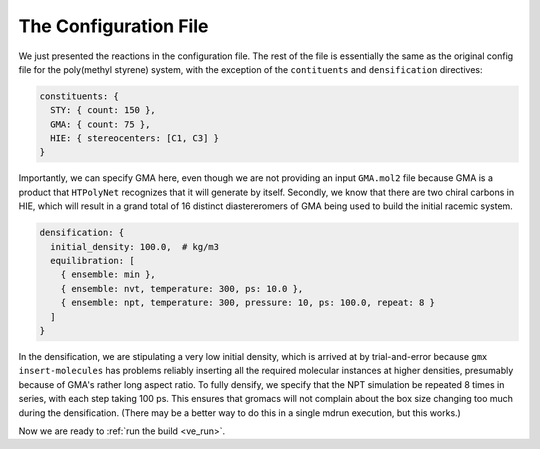 .. _ve_configuration_file:

The Configuration File
======================

We just presented the reactions in the configuration file.  The rest of the file is essentially the same as the original config file for the poly(methyl styrene) system, with the exception of the ``contituents``  and ``densification`` directives:

.. code-block:: yaml

  constituents: {
    STY: { count: 150 },
    GMA: { count: 75 },
    HIE: { stereocenters: [C1, C3] }
  }

Importantly, we can specify GMA here, even though we are not providing an input ``GMA.mol2`` file because GMA is a product that ``HTPolyNet`` recognizes that it will generate by itself.  Secondly, we know that there are two chiral carbons in HIE, which will result in a grand total of 16 distinct diastereromers of GMA being used to build the initial racemic system.

.. code-block:: yaml

  densification: {
    initial_density: 100.0,  # kg/m3
    equilibration: [
      { ensemble: min },
      { ensemble: nvt, temperature: 300, ps: 10.0 },
      { ensemble: npt, temperature: 300, pressure: 10, ps: 100.0, repeat: 8 }
    ]
  }

In the densification, we are stipulating a very low initial density, which is arrived at by trial-and-error because ``gmx insert-molecules`` has problems reliably inserting all the required molecular instances at higher densities, presumably because of GMA's rather long aspect ratio.  To fully densify, we specify that the NPT simulation be repeated 8 times in series, with each step taking 100 ps.  This ensures that gromacs will not complain about the box size changing too much during the densification.  (There may be a better way to do this in a single mdrun execution, but this works.)

Now we are ready to :ref:`run the build <ve_run>`.